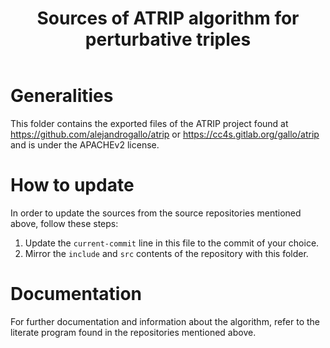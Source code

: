 #+title: Sources of ATRIP algorithm for perturbative triples
#+current-commit: 10a796971012a1ce494d88d983ff6a1725a3dfbe

* Generalities

  This folder contains the exported files of the ATRIP
  project found at
    [[https://github.com/alejandrogallo/atrip]]
  or
    [[https://cc4s.gitlab.org/gallo/atrip]]
  and is under the APACHEv2 license.

* How to update

  In order to update the sources from the source repositories
  mentioned above, follow these steps:

  1. Update the =current-commit= line in this file to the
     commit of your choice.
  2. Mirror the =include= and =src= contents of the repository
     with this folder.

* Documentation

  For further documentation and information about the algorithm,
  refer to the literate program found in the repositories mentioned above.
